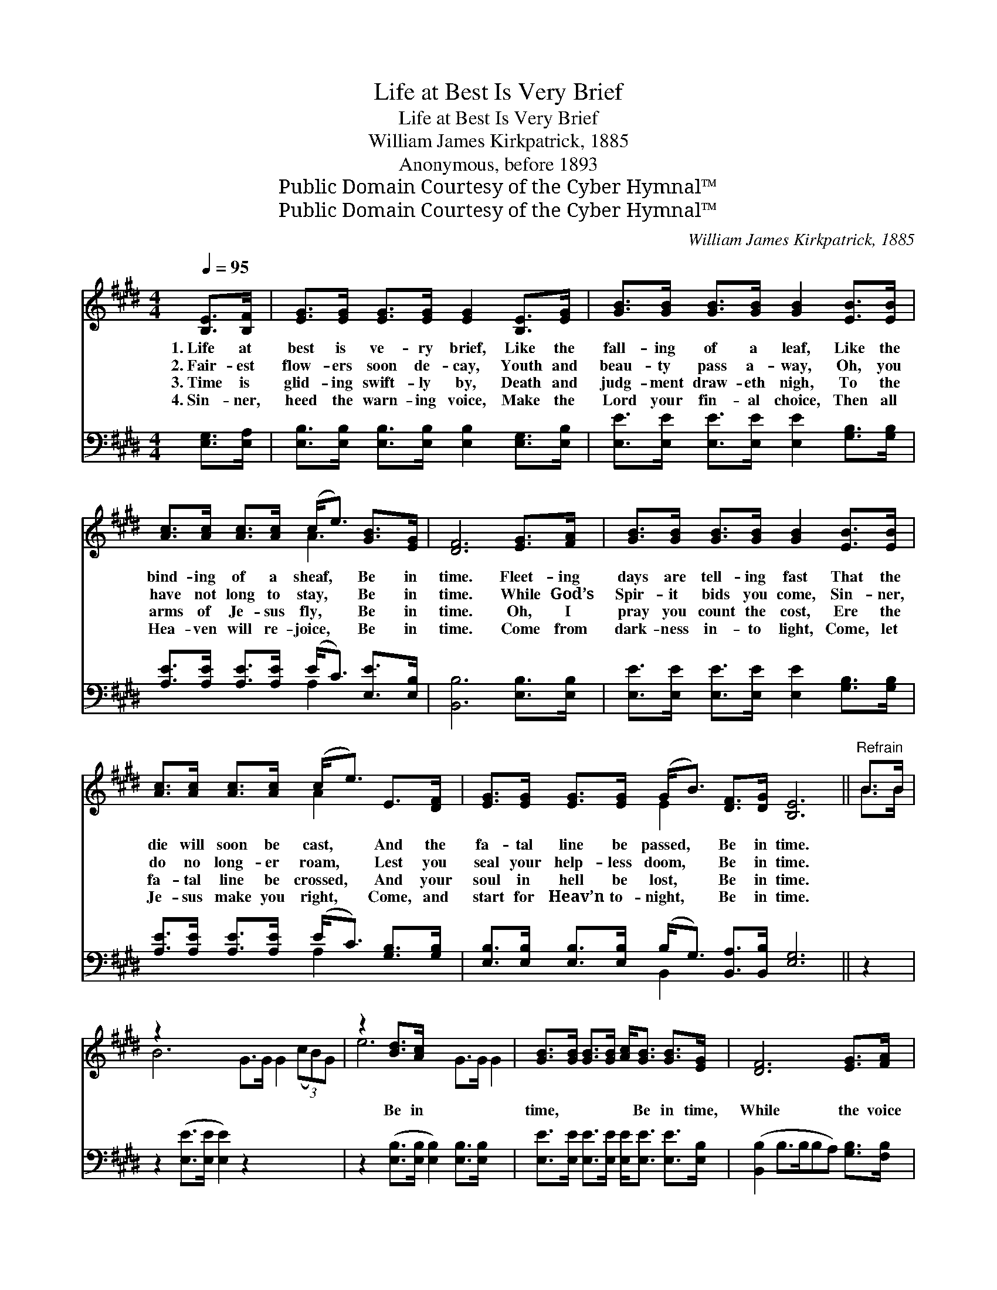 X:1
T:Life at Best Is Very Brief
T:Life at Best Is Very Brief
T:William James Kirkpatrick, 1885
T:Anonymous, before 1893
T:Public Domain Courtesy of the Cyber Hymnal™
T:Public Domain Courtesy of the Cyber Hymnal™
C:William James Kirkpatrick, 1885
Z:Public Domain
Z:Courtesy of the Cyber Hymnal™
%%score ( 1 2 ) ( 3 4 )
L:1/8
Q:1/4=95
M:4/4
K:E
V:1 treble 
V:2 treble 
V:3 bass 
V:4 bass 
V:1
 [B,E]>[B,F] | [EG]>[EG] [EG]>[EG] [EG]2 [B,E]>[EG] | [GB]>[GB] [GB]>[GB] [GB]2 [EB]>[EB] | %3
w: 1.~Life at|best is ve- ry brief, Like the|fall- ing of a leaf, Like the|
w: 2.~Fair- est|flow- ers soon de- cay, Youth and|beau- ty pass a- way, Oh, you|
w: 3.~Time is|glid- ing swift- ly by, Death and|judg- ment draw- eth nigh, To the|
w: 4.~Sin- ner,|heed the warn- ing voice, Make the|Lord your fin- al choice, Then all|
 [Ac]>[Ac] [Ac]>[Ac] (c<e) [GB]>[EG] | [DF]6 [EG]>[FA] | [GB]>[GB] [GB]>[GB] [GB]2 [EB]>[EB] | %6
w: bind- ing of a sheaf, * Be in|time. Fleet- ing|days are tell- ing fast That the|
w: have not long to stay, * Be in|time. While God’s|Spir- it bids you come, Sin- ner,|
w: arms of Je- sus fly, * Be in|time. Oh, I|pray you count the cost, Ere the|
w: Hea- ven will re- joice, * Be in|time. Come from|dark- ness in- to light, Come, let|
 [Ac]>[Ac] [Ac]>[Ac] (c<e) E>[DF] | [EG]>[EG] [EG]>[EG] (G<B) [DF]>[DG] [B,E]6 ||"^Refrain" B>B | %9
w: die will soon be cast, * And the|fa- tal line be passed, * Be in time.||
w: do no long- er roam, * Lest you|seal your help- less doom, * Be in time.||
w: fa- tal line be crossed, * And your|soul in hell be lost, * Be in time.|~ ~|
w: Je- sus make you right, * Come, and|start for Heav’n to- night, * Be in time.||
 z2 x10 | z2 [Bd]>[Ac] x6 | [GB]>[GB] [GB]>[GB] [Ac]<[GB] [GB]>[EG] | [DF]6 [EG]>[FA] | %13
w: ||||
w: ||||
w: |Be in|time, ~ ~ ~ ~ Be in time,|While the voice|
w: ||||
 [GB]>[GB] [GB]>[GB] [GB]2 [EB]>[EB] | [Ac]>[Ac] [Ac]>[Ac] (c<e) E>[DF] | %15
w: ||
w: ||
w: of Je- sus calls you, Be in|time. If in sin you * long- er|
w: ||
 [EG]>[EG] [EG]>[EG] (G<B) [DF]>[DG] | [B,E]6 |] %17
w: ||
w: ||
w: wait, You may find no * o- pen|gate,|
w: ||
V:2
 x2 | x8 | x8 | x4 A3 x | x8 | x8 | x4 A2 x2 | x4 E2 x8 || B>B | B6 G>G G2 (3(cB)G | e6 G>G G2 | %11
 x8 | x8 | x8 | x4 A2 x2 | x4 E2 x2 | x6 |] %17
V:3
 [E,G,]>[E,A,] | [E,B,]>[E,B,] [E,B,]>[E,B,] [E,B,]2 [E,G,]>[E,B,] | %2
 [E,E]>[E,E] [E,E]>[E,E] [E,E]2 [G,B,]>[G,B,] | [A,E]>[A,E] [A,E]>[A,E] (E<C) [E,E]>[E,B,] | %4
 [B,,B,]6 [E,B,]>[E,B,] | [E,E]>[E,E] [E,E]>[E,E] [E,E]2 [G,B,]>[G,B,] | %6
 [A,E]>[A,E] [A,E]>[A,E] (E<C) [G,B,]>[G,B,] | %7
 [E,B,]>[E,B,] [E,B,]>[E,B,] (B,<G,) [B,,A,]>[B,,B,] [E,G,]6 || z2 | %9
 z2 ([E,E]>[E,E] [E,E]2) z2 x4 | z2 ([E,B,]>[E,B,] [E,B,]2) [E,B,]>[E,B,] x2 | %11
 [E,E]>[E,E] [E,E]>[E,E] [E,E]<[E,E] [E,E]>[E,B,] | ([B,,B,]2 B,>B,B,A,) [G,B,]>[F,B,] | %13
 [E,E]>[E,E] [E,E]>[E,E] [E,E]2 [G,B,]>[G,B,] | [A,E]>[A,E] [A,E]>[A,E] (E<C) [G,B,]>[F,B,] | %15
 [E,B,]>[E,B,] [E,B,]>[E,B,] (B,<G,) [B,,A,]>[B,,B,] | [E,G,]6 |] %17
V:4
 x2 | x8 | x8 | x4 A,2 x2 | x8 | x8 | x4 A,2 x2 | x4 B,,2 x8 || x2 | x12 | x10 | x8 | x8 | x8 | %14
 x4 A,2 x2 | x4 B,,3 x | x6 |] %17

